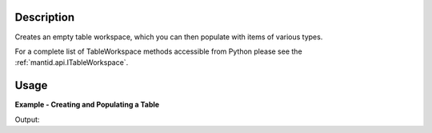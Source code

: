 .. algorithm::

.. summary::

.. relatedalgorithms::

.. properties::

Description
-----------

Creates an empty table workspace, which you can then populate with items of
various types.

For a complete list of TableWorkspace methods accessible from Python please see
the :ref:`mantid.api.ITableWorkspace`.

Usage
-----

**Example - Creating and Populating a Table**

.. testcode:: ExTable

   my_table = CreateEmptyTableWorkspace()

   my_table.setTitle("My Data List")

   my_table.addColumn("str", "Instrument Name")
   my_table.addColumn("int", "Run Number")

   my_table.addRow(["MUSR", 10245])
   my_table.addRow(["IRIS", 8465])
   my_table.addRow(["SANS2D", 20462])

   print("The run number for IRIS is {}.".format(my_table.cell("Run Number", 1)))
   print("The number of rows is {}.".format(my_table.rowCount()))
   print("The title of the table is {}.".format(my_table.getTitle()))
   print("Remember, the table is a workspace.  It's name is \"{}\".".format(my_table.name()))

Output:

.. testoutput:: ExTable

   The run number for IRIS is 8465.
   The number of rows is 3.
   The title of the table is My Data List.
   Remember, the table is a workspace.  It's name is "my_table".

.. categories::

.. sourcelink::
